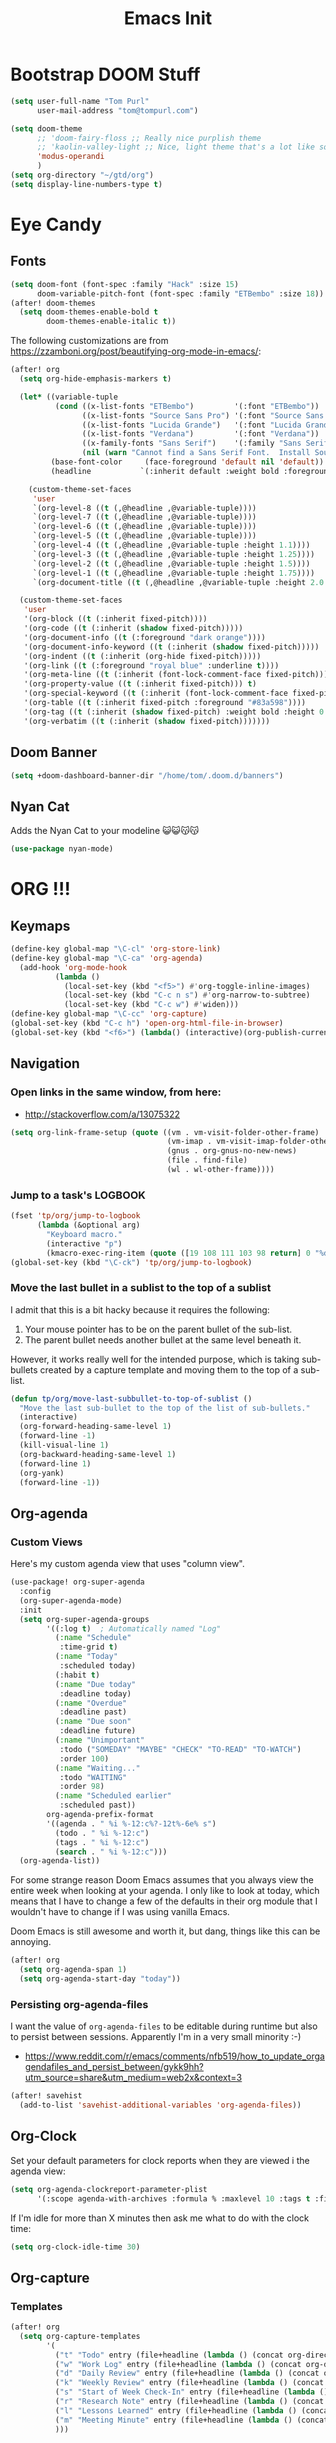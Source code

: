 #+TITLE: Emacs Init

* Bootstrap DOOM Stuff
#+BEGIN_SRC emacs-lisp
(setq user-full-name "Tom Purl"
      user-mail-address "tom@tompurl.com")

(setq doom-theme
      ;; 'doom-fairy-floss ;; Really nice purplish theme
      ;; 'kaolin-valley-light ;; Nice, light theme that's a lot like solarized but more green'
      'modus-operandi
      )
(setq org-directory "~/gtd/org")
(setq display-line-numbers-type t)
#+END_SRC
* Eye Candy
** Fonts
#+BEGIN_SRC emacs-lisp
(setq doom-font (font-spec :family "Hack" :size 15)
      doom-variable-pitch-font (font-spec :family "ETBembo" :size 18))
(after! doom-themes
  (setq doom-themes-enable-bold t
        doom-themes-enable-italic t))
#+END_SRC

The following customizations are from https://zzamboni.org/post/beautifying-org-mode-in-emacs/:

#+BEGIN_SRC emacs-lisp
(after! org
  (setq org-hide-emphasis-markers t)

  (let* ((variable-tuple
          (cond ((x-list-fonts "ETBembo")         '(:font "ETBembo"))
                ((x-list-fonts "Source Sans Pro") '(:font "Source Sans Pro"))
                ((x-list-fonts "Lucida Grande")   '(:font "Lucida Grande"))
                ((x-list-fonts "Verdana")         '(:font "Verdana"))
                ((x-family-fonts "Sans Serif")    '(:family "Sans Serif"))
                (nil (warn "Cannot find a Sans Serif Font.  Install Source Sans Pro."))))
         (base-font-color     (face-foreground 'default nil 'default))
         (headline           `(:inherit default :weight bold :foreground ,base-font-color)))

    (custom-theme-set-faces
     'user
     `(org-level-8 ((t (,@headline ,@variable-tuple))))
     `(org-level-7 ((t (,@headline ,@variable-tuple))))
     `(org-level-6 ((t (,@headline ,@variable-tuple))))
     `(org-level-5 ((t (,@headline ,@variable-tuple))))
     `(org-level-4 ((t (,@headline ,@variable-tuple :height 1.1))))
     `(org-level-3 ((t (,@headline ,@variable-tuple :height 1.25))))
     `(org-level-2 ((t (,@headline ,@variable-tuple :height 1.5))))
     `(org-level-1 ((t (,@headline ,@variable-tuple :height 1.75))))
     `(org-document-title ((t (,@headline ,@variable-tuple :height 2.0 :underline nil))))))

  (custom-theme-set-faces
   'user
   '(org-block ((t (:inherit fixed-pitch))))
   '(org-code ((t (:inherit (shadow fixed-pitch)))))
   '(org-document-info ((t (:foreground "dark orange"))))
   '(org-document-info-keyword ((t (:inherit (shadow fixed-pitch)))))
   '(org-indent ((t (:inherit (org-hide fixed-pitch)))))
   '(org-link ((t (:foreground "royal blue" :underline t))))
   '(org-meta-line ((t (:inherit (font-lock-comment-face fixed-pitch)))))
   '(org-property-value ((t (:inherit fixed-pitch))) t)
   '(org-special-keyword ((t (:inherit (font-lock-comment-face fixed-pitch)))))
   '(org-table ((t (:inherit fixed-pitch :foreground "#83a598"))))
   '(org-tag ((t (:inherit (shadow fixed-pitch) :weight bold :height 0.8))))
   '(org-verbatim ((t (:inherit (shadow fixed-pitch)))))))
#+END_SRC

** Doom Banner
#+BEGIN_SRC emacs-lisp
(setq +doom-dashboard-banner-dir "/home/tom/.doom.d/banners")
#+END_SRC
** Nyan Cat
Adds the Nyan Cat to your modeline 😺😺😽😽
#+BEGIN_SRC emacs-lisp
(use-package nyan-mode)
#+END_SRC
* ORG !!!
** Keymaps
#+BEGIN_SRC emacs-lisp
  (define-key global-map "\C-cl" 'org-store-link)
  (define-key global-map "\C-ca" 'org-agenda)
    (add-hook 'org-mode-hook
            (lambda ()
              (local-set-key (kbd "<f5>") #'org-toggle-inline-images)
              (local-set-key (kbd "C-c n s") #'org-narrow-to-subtree)
              (local-set-key (kbd "C-c w") #'widen)))
  (define-key global-map "\C-cc" 'org-capture)
  (global-set-key (kbd "C-c h") 'open-org-html-file-in-browser)
  (global-set-key (kbd "<f6>") (lambda() (interactive)(org-publish-current-file)))
#+END_SRC
** Navigation
*** Open links in the same window, from here:

- http://stackoverflow.com/a/13075322

#+BEGIN_SRC emacs-lisp
  (setq org-link-frame-setup (quote ((vm . vm-visit-folder-other-frame)
                                     (vm-imap . vm-visit-imap-folder-other-frame)
                                     (gnus . org-gnus-no-new-news)
                                     (file . find-file)
                                     (wl . wl-other-frame))))
#+END_SRC
*** Jump to a task's LOGBOOK
    #+BEGIN_SRC emacs-lisp
      (fset 'tp/org/jump-to-logbook
            (lambda (&optional arg)
              "Keyboard macro."
              (interactive "p")
              (kmacro-exec-ring-item (quote ([19 108 111 103 98 return] 0 "%d")) arg)))
      (global-set-key (kbd "\C-ck") 'tp/org/jump-to-logbook)
    #+END_SRC
*** Move the last bullet in a sublist to the top of a sublist

    I admit that this is a bit hacky because it requires the following:

    1. Your mouse pointer has to be on the parent bullet of the sub-list.
    2. The parent bullet needs another bullet at the same level beneath it.

    However, it works really well for the intended purpose, which is taking sub-bullets
    created by a capture template and moving them to the top of a sub-list.
    #+BEGIN_SRC emacs-lisp
      (defun tp/org/move-last-subbullet-to-top-of-sublist ()
        "Move the last sub-bullet to the top of the list of sub-bullets."
        (interactive)
        (org-forward-heading-same-level 1)
        (forward-line -1)
        (kill-visual-line 1)
        (org-backward-heading-same-level 1)
        (forward-line 1)
        (org-yank)
        (forward-line -1))
    #+END_SRC
** Org-agenda
*** Custom Views

Here's my custom agenda view that uses "column view".

#+BEGIN_SRC emacs-lisp
(use-package! org-super-agenda
  :config
  (org-super-agenda-mode)
  :init
  (setq org-super-agenda-groups
        '((:log t)  ; Automatically named "Log"
          (:name "Schedule"
           :time-grid t)
          (:name "Today"
           :scheduled today)
          (:habit t)
          (:name "Due today"
           :deadline today)
          (:name "Overdue"
           :deadline past)
          (:name "Due soon"
           :deadline future)
          (:name "Unimportant"
           :todo ("SOMEDAY" "MAYBE" "CHECK" "TO-READ" "TO-WATCH")
           :order 100)
          (:name "Waiting..."
           :todo "WAITING"
           :order 98)
          (:name "Scheduled earlier"
           :scheduled past))
        org-agenda-prefix-format
        '((agenda . " %i %-12:c%?-12t%-6e% s")
          (todo . " %i %-12:c")
          (tags . " %i %-12:c")
          (search . " %i %-12:c")))
  (org-agenda-list))
#+END_SRC

For some strange reason Doom Emacs assumes that you always view the entire week
when looking at your agenda. I only like to look at today, which means that I
have to change a few of the defaults in their org module that I wouldn't have to
change if I was using vanilla Emacs.

Doom Emacs is still awesome and worth it, but dang, things like this can be
annoying.

#+BEGIN_SRC emacs-lisp
(after! org
  (setq org-agenda-span 1)
  (setq org-agenda-start-day "today"))
#+END_SRC
*** Persisting org-agenda-files
I want the value of =org-agenda-files= to be editable during runtime but also to
persist between sessions. Apparently I'm in a very small minority :-)

- https://www.reddit.com/r/emacs/comments/nfb519/how_to_update_orgagendafiles_and_persist_between/gykk9hh?utm_source=share&utm_medium=web2x&context=3

#+BEGIN_SRC emacs-lisp
(after! savehist
  (add-to-list 'savehist-additional-variables 'org-agenda-files))
#+END_SRC

** Org-Clock
   Set your default parameters for clock reports when they are viewed i the agenda view:

#+BEGIN_SRC emacs-lisp
  (setq org-agenda-clockreport-parameter-plist
        '(:scope agenda-with-archives :formula % :maxlevel 10 :tags t :fileskip0 t :compact t :narrow 60 :score 0))
#+END_SRC

   If I'm idle for more than X minutes then ask me what to do with the clock time:

   #+BEGIN_SRC emacs-lisp
     (setq org-clock-idle-time 30)
   #+END_SRC

** Org-capture
*** Templates
#+BEGIN_SRC emacs-lisp
(after! org
  (setq org-capture-templates
        '(
          ("t" "Todo" entry (file+headline (lambda () (concat org-directory "/" "inbox.org")) "In-Process") "* TODO %? %^g")
          ("w" "Work Log" entry (file+headline (lambda () (concat org-directory "/" "WorkLogs.org")) "On-Deck") "** %(create-org-link 1) %?")
          ("d" "Daily Review" entry (file+headline (lambda () (concat org-directory "/" "Personal_Reviews.org")) "Daily") "** %(create-org-link 1 \"Daily Review\") %?")
          ("k" "Weekly Review" entry (file+headline (lambda () (concat org-directory "/" "Personal_Reviews.org")) "Weekly") "** %(create-org-link 1 \"Weekly Review\") %?")
          ("s" "Start of Week Check-In" entry (file+headline (lambda () (concat org-directory "/" "Personal_Reviews.org")) "Weekly") "** %(create-org-link 1 \"Start of Week Check-In\") %?")
          ("r" "Research Note" entry (file+headline (lambda () (concat org-directory "/" "ResearchNotes.org")) "In-Process") "** %(create-org-link nil) %?")
          ("l" "Lessons Learned" entry (file+headline (lambda () (concat org-directory "/" "LessonsLearned.org")) "Drafts") "** %(create-org-link nil) %?")
          ("m" "Meeting Minute" entry (file+headline (lambda () (concat org-directory "/" "MeetingMinutes.org")) "In-Process") "** %(create-org-link 1) %?")
          )))
#+END_SRC
** To-do Lists
*** Workflow States

#+BEGIN_SRC emacs-lisp
;; (after! org
;;   (setq org-todo-keywords
;;         '((sequence "TODO(t)" "WAIT(w@)" "|" "DONE(d!)" "CANCELED(c@)"))))
#+END_SRC

I'd also like to move transition logging to a drawer to keep things from getting
too cluttered:

#+BEGIN_SRC emacs-lisp
(after! org
  (setq org-log-into-drawer 't))
#+END_SRC

*** Misc Props
Have org measure todo completion percentage recursively. =nil= means
that you want it to look recursively.

#+BEGIN_SRC emacs-lisp
  (setq org-hierarchical-todo-statistics nil)
#+END_SRC

** Functions
**** Calculating Dates
#+BEGIN_SRC emacs-lisp
  (defvar org-link-date-stamp-format "%y%m%d"
    "Format of date stamps to use in Org links")

  (defun add-date-stamp-to-file-name (org-link)
    "Add a date stamp to the file name portion of an org link"
    (replace-regexp-in-string ":"
                              (concat ":"
                                      (format-time-string org-link-date-stamp-format (current-time))
                                      "-") org-link))

  (defun add-date-stamp-to-link-title (org-link)
    "Add a date stamp to the title portion of an org link"
    (replace-regexp-in-string "\\]\\["
                              (concat "]["
                                      (format-time-string org-link-date-stamp-format (current-time))
                                      " - ") org-link))
#+END_SRC
**** Misc

This is just a minor utility function.

#+BEGIN_SRC emacs-lisp
  (defun escape-file-titles (title)
    "Take an arbitrary string and replace all of the bad chars with
    underscores"
    (replace-regexp-in-string " " "_" title))
#+END_SRC

Here's a much better version of my create-org-link function courtesy
of -> http://emacs.stackexchange.com/a/12166/8228

#+BEGIN_SRC emacs-lisp
  (defun create-org-link (addDate? &optional title)
    "Takes a human-readable title for a link and returns a
     nicely-formatted file link."
    (interactive)
    (unless title
      (setq title
            (read-string "Please enter a title: ")))
    (let ((plain-file-link
           (format "[[file:%s.org][%s]]" (escape-file-titles title) title)))
      (let ((formatted-file-link
             (if addDate?
                 (add-date-stamp-to-file-name (add-date-stamp-to-link-title plain-file-link))
               plain-file-link)))
        (if (called-interactively-p)
            (insert formatted-file-link)
          formatted-file-link))))
#+END_SRC

**** Browser-related
#+BEGIN_SRC emacs-lisp
  (defun org-file-name-convert-to-html (org-file-name)
    "Convert an org file name into its HTML eqlivalent"
    (replace-regexp-in-string
     "\\(.*\\)\\/org\\/\\(.*\\)\.org$"
     "\\1/org/\\2.html" org-file-name))

  (defun open-org-html-file-in-browser ()
    "Open the current html version of the current org file in a web
    browser."
    (interactive)
    (browse-url-of-file (org-file-name-convert-to-html (buffer-file-name))))
#+END_SRC
** Org-publish
*** Bootstrap

#+BEGIN_SRC emacs-lisp
(require 'ox-publish)
#+END_SRC

#+RESULTS:
: ox-publish

** Yasnippet
#+BEGIN_SRC emacs-lisp
  ;; (defun yas/org-very-safe-expand ()
  ;;   (let ((yas/fallback-behavior 'return-nil)) (yas/expand)))

  ;; (add-hook 'org-mode-hook
  ;;           (lambda ()
  ;;             (make-variable-buffer-local 'yas/trigger-key)
  ;;             (setq yas/trigger-key [tab])
  ;;             (add-to-list 'org-tab-first-hook 'yas/org-very-safe-expand)
  ;;             (define-key yas/keymap [tab] 'yas/next-field)))
#+END_SRC

** Babel

Here's the languages that I can interpret. Note that there's a difference between the way that the =shell= language is loaded between older and newer versions of Emacs. This my hacky way of fixing it for now:

#+BEGIN_SRC emacs-lisp
    (cond
     ((string-equal system-type "windows-nt")
      (progn
        (org-babel-do-load-languages
         'org-babel-load-languages
         '((js . t)
           (emacs-lisp . t)
           (shell . t)
           (python . t)
           (dot . t)
           (plantuml . t)))))
     ((string-equal system-type "gnu/linux")
      (progn
        (org-babel-do-load-languages
         'org-babel-load-languages
         '((js . t)
           (emacs-lisp . t)
           (shell . t)
           (python . t)
           (dot . t)
           (plantuml . t))))))
#+END_SRC

I don't want to manually confirm that code written in the following
languages can be executed:

#+BEGIN_SRC emacs-lisp
  (defun my-org-confirm-evaluate (lang body)
    (and (not (string= lang "js"))
         (not (string= lang "dot"))
         (not (string= lang "python"))))

  (setq org-confirm-babel-evaluate 'my-org-confirm-evaluate)
#+END_SRC


Here are my global =src= block headers. So far, all this does is
ensure that the publishing process never executes the code in src
block (unless it's overrided at a lower lever of course).

#+BEGIN_SRC emacs-lisp
  (setq org-babel-default-header-args
        (cons '(:eval . "never-export")
              (assq-delete-all :eval org-babel-default-header-args)))
#+END_SRC

** Tags
These are the tags that I will use the most when creating new tasks.


#+BEGIN_SRC emacs-lisp
  (cond
   ((not (string= "poochie" (system-name)))
    (progn
      ;; Work-related tags
      (setq org-tag-alist '(
                            ("c_admin" . ?a)
                            ("c_coding" . ?c)
                            ("c_documentation" . ?d)
                            ("goal" . ?g)
                            ("c_hardware_troubleshooting" . ?h)
                            ("c_training" . ?i)
                            ("c_knowledge_transfer" . ?k)
                            ("c_manual_testing" . ?m)
                            ("c_monitoring" . ?n)
                            ("c_meetings" . ?e)
                            ("objective" . ?o)
                            ("c_hr" . ?r)
                            ("c_agile_process_stuff" . ?s)
                            ("today" . ?t)
                            ("c_system_maintenance" . ?z)))))
   ((string= "poochie" (system-name))
    (progn
      (setq org-tag-alist '(
                            ("c_bills" . ?b)
                            ("c_chore" . ?c)
                            ("c_errand" . ?e)
                            ("c_self_care" . ?s)
                            ("today" . ?t))))))
#+END_SRC

Here's the tags that I exclude from tag inheritance:

#+BEGIN_SRC emacs-lisp
  (setq org-tags-exclude-from-inheritance (quote ("crypt")))
#+END_SRC
** Images
   This turns on inline images at startup:

   #+BEGIN_SRC emacs-lisp
     (setq org-startup-with-inline-images t)
   #+END_SRC

   ... and this scales them down when viewing them inline:

   #+BEGIN_SRC emacs-lisp
     (setq org-image-actual-width t)
   #+END_SRC
** Property Help
*** Inherited Properties
    Here's my list of properties that can be inherited. I like to keep this small so
    as not to adversely affect the speed of agenda searches.

    #+BEGIN_SRC emacs-lisp
      (setq org-use-property-inheritance
            (list "FEATURE_NUM"
                  "STORY_NUM"
                  "ORDERED"))
    #+END_SRC
** Priorities
Let's make it A-E and make them looks cool.
#+BEGIN_SRC emacs-lisp
(after! org (setq org-highest-priority ?A
                  org-lowest-priority ?E
                  org-default-priority ?C
                  org-fancy-priorities-mode nil))
#+END_SRC

* Zettelkasten / Note Taking / PKM
** org-roam
#+BEGIN_SRC emacs-lisp
(use-package! org-roam
  :hook
  (after-init . org-roam-mode)
  :custom
  (if (string= "poochie" (system-name))
      (org-roam-directory "~/Dropbox/TomsDocs/org/roam/")
    (org-roam-directory "/home/tom/gtd/org/roam"))
  :bind (:map org-roam-mode-map
         (("C-c n l" . org-roam)
          ("C-c n f" . org-roam-find-file)
          ("C-c n g" . org-roam-graph))
         :map org-mode-map
         (("C-c n i" . org-roam-insert))
         (("C-c n I" . org-roam-insert-immediate))))
#+END_SRC
** org-web-tools
This is a fantastic plugin that makes it easy to copy things from the web into
=org-mode= docs. This is especially useful when I want to store an offline copy
of a web page and then annotate it in =org-roam=.

#+BEGIN_SRC emacs-lisp
(require 'org-web-tools)
#+END_SRC
** Fleeting Notes
The best place I've found for storing *fleeting notes* that I can easily access
and update on my laptop and phone is my Nextcloud Notes instance.

This function automatically jumps to today's journal file and creates it if
necessary.

#+BEGIN_SRC emacs-lisp
(defun tp/roam/goto-today-journal-entry ()
  "Open a journal entry as a markdown file with today's datestamp."
  (interactive)
  (find-file (concat "~/Nextcloud/Notes/"
                     (format-time-string org-link-date-stamp-format (current-time))
                     ".md")))


#+END_SRC
** Private Journal
I don't like writing long-form or encrypted notes using markdown. I prefer org formatting and all of the awesome features that come with it. So for that I use =org-journal=.

#+BEGIN_SRC emacs-lisp
(use-package! org-journal
  :hook (prog-mode . org-journal-mode)
  :config
  (setq org-journal-file-format "%Y%m%d.org"))
#+END_SRC

* Magit
** SSH Stuff
*** Linux
    I nee to copy some environment variables from my shell in order to use
    =ssh-agent=. Please note that this also makes everything else (including
    =rsync-dired=) work with =ssh-agent= too.

    TODO - Install this automatically

    #+BEGIN_SRC emacs-lisp
      (cond
       ((string-equal system-type "gnu/linux")
        (progn
          (require 'exec-path-from-shell)
          (exec-path-from-shell-copy-env "SSH_AGENT_PID")
          (exec-path-from-shell-copy-env "SSH_AUTH_SOCK")
          )))
    #+END_SRC

** Keymaps
   I like having my own custom keymap for Magit.

#+BEGIN_SRC emacs-lisp
  (progn
    (define-prefix-command 'tp/magit/key-map)
    (define-key tp/magit/key-map (kbd "s") 'magit-status)
    (define-key tp/magit/key-map (kbd "b") 'magit-branch-popup)
    (define-key tp/magit/key-map (kbd "c") 'magit-checkout)
    (define-key tp/magit/key-map (kbd "d") 'magit-diff-popup)
    ;; Show the git log for the current file.
    (define-key tp/magit/key-map (kbd "l") 'magit-log-buffer-file))
  (global-set-key (kbd "\C-cm") tp/magit/key-map)
#+END_SRC

   I'm also already using =C-x gg= as a shortcut to jump to the top of a buffer, so
   I'm not a huge fan of Magit using =C-x g= to run =magit-status=. So let's nuke
   that:

   #+BEGIN_SRC emacs-lisp
     (global-unset-key (kbd "C-x g"))
   #+END_SRC
* Timestamp Stuff

#+BEGIN_SRC emacs-lisp
  (defvar current-date-time-format "%a %b %d %H:%M:%S %Z %Y"
    "Format of date to insert with `insert-current-date-time' func
  See help of `format-time-string' for possible replacements")

  (defvar current-date-format-for-org "** %m/%d/%Y"
    "Format of date to insert with `insert-current-date' func for org files.
  See help of `format-time-string' for possible replacements")

  (defvar current-date-format-for-links "%m-%d-%Y"
    "This format works better for HTML links than the org format.")

  (defvar current-date-format "%m/%d/%Y"
    "Format of date to insert with `insert-current-date' func.
  Note the weekly scope of the command's precision.")

  (defvar current-time-format-for-org "*** %H:%M"
    "Format of date to insert with `insert-current-time' func for org files.
  Note the weekly scope of the command's precision.")

  (defvar current-time-format "%H:%M:%S"
    "Format of date to insert with `insert-current-time' func.
  Note the weekly scope of the command's precision.")

  (defvar current-time-format-no-delim "%H%M%S"
    "Format of date with no delimiters.")

  (defun insert-current-date-for-org ()
    "insert the current date as a heading into an org file.
  Uses `current-date-time-format' for the formatting the date/time."
    (interactive)
    (insert (format-time-string current-date-format-for-org (current-time)))
    (insert "\n")
    )

  (defun insert-current-date-for-links ()
    "Insert the current date in a way that works in HTML
    links."
    (interactive)
    (insert (format-time-string current-date-format-for-links (current-time)))
    )

  (defun get-current-date-for-links ()
    "Retrieves the current date in a way that works in HTML
    links."
    (interactive)
    (format-time-string current-date-format-for-links (current-time))
    )

  (defun insert-current-date ()
    "insert the current date into current buffer.
  Uses `current-date-time-format' for the formatting the date/time."
    (interactive)
    (insert (format-time-string current-date-format (current-time)))
    )

  (defun get-current-date ()
    "Returns the current date. Uses `current-date-time-format` for the formatting of the date/time"
    (interactive)
    (format-time-string current-date-format (current-time)))

  (defun insert-current-time-for-org ()
    "insert the current time as a heading into an org file."
    (interactive)
    (insert (format-time-string current-time-format-for-org (current-time)))
    (insert "\n")
    )

  (defun insert-new-day-headings ()
    "insert the 'new day' heading into an org file"
    (interactive)
    (insert-current-date-for-org)
    (insert "\n")
    (insert-current-time-for-org)
    (insert "\n")
    )

  (defun insert-current-date-time ()
    "insert the current date and time into current buffer.
  Uses `current-date-time-format' for the formatting the date/time."
    (interactive)
    (insert "==========\n")
					  ;       (insert (let () (comment-start)))
    (insert (format-time-string current-date-time-format (current-time)))
    (insert "\n")
    )

  (defun insert-current-time ()
    "insert the current time (1-week scope) into the current buffer."
    (interactive)
    (insert (format-time-string current-time-format (current-time)))
    )

  (defun get-current-time ()
    "Returns the current time (1-week scope).."
    (interactive)
    (format-time-string current-time-format (current-time)))

  (defun get-current-time-no-delim ()
    "Returns the current time with no delimiters."
    (interactive)
    (format-time-string current-time-format-no-delim (current-time)))
#+END_SRC
* Dev
** Misc
*** Projectile
[[https://www.projectile.mx/en/latest/usage/][Projectile]] is a fantastic package that makes it easier to work within a project
using Emacs.

I'm not a huge fan of it's built-in prefix though so let's fix that:

#+BEGIN_SRC emacs-lisp
(setq projectile-completion-system 'helm)
(setq projectile-keymap-prefix (kbd "C-c p"))
(setq projectile-globally-ignored-directories
      (append '(".git" ".pytest_cache" ".vscode" "Output" "venv" "venv3" "node_modules")))
(setq projectile-globally-ignored-files
      (append '("*~" "*#" "log.html" "output.xml" "report.html")))
#+END_SRC

*** Indent
    This turns off tabs and replaces them with 4 spaces for most major
    modes:

 #+BEGIN_SRC emacs-lisp
   (setq-default c-basic-offset 4)
   (setq-default indent-tabs-mode nil)
 #+END_SRC
*** Highlighting the Current Line
#+BEGIN_SRC emacs-lisp
  (global-hl-line-mode)
#+END_SRC
*** Line numbers
Turn them off by default
#+BEGIN_SRC emacs-lisp
(setq display-line-numbers-type nil)
#+END_SRC
** Robot Mode
*** Bootstrap
 #+BEGIN_SRC emacs-lisp
   (add-to-list 'auto-mode-alist
                '("\\.txt\\'" . robot-mode))
   (add-to-list 'auto-mode-alist
                '("\\.robot\\'" . robot-mode))
 #+END_SRC
*** Keymaps
 #+BEGIN_SRC emacs-lisp
   (add-hook 'robot-mode-hook
             (lambda () (local-set-key (kbd "<f5>") #'robot-mode-find-kw)))
 #+END_SRC
** Lisp
*** Paredit

Let's just turn it on for everything :smile:

  #+BEGIN_SRC emacs-lisp
    (use-package paredit
      :hook ((emacs-lisp-mode . enable-paredit-mode)
             (eval-expression-minibuffer-setup . enable-paredit-mode)
             (ielm-mode . enable-paredit-mode)
             (lisp-mode . enable-paredit-mode)
             (lisp-interaction-mode . enable-paredit-mode)
             (scheme-mode . enable-paredit-mode)))

  #+END_SRC
*** Paren matching
    These customizations make it easier to know where code blocks are.
    #+BEGIN_SRC emacs-lisp
      (show-paren-mode 1)
    #+END_SRC
** REST
*** Verb
#+BEGIN_SRC emacs-lisp
(with-eval-after-load 'org
  (define-key org-mode-map (kbd "C-c C-r") verb-command-map))
#+END_SRC
* Text Search
** Swiper and Ivy

The killer feature here is using Swiper instead of incremental search when hitting C-s:

#+BEGIN_SRC emacs-lisp
(ivy-mode 1)
(setq ivy-use-virtual-buffers t)
(setq enable-recursive-minibuffers t)
(global-set-key "\C-s" 'swiper)
(global-set-key (kbd "C-c C-r") 'ivy-resume)
(global-set-key (kbd "<f6>") 'ivy-resume)
(define-key minibuffer-local-map (kbd "C-r") 'counsel-minibuffer-history)
#+END_SRC
* Web Browsing
  Make =eww= create a new buffer if executed from a non-=eww= buffer. This allows you to
  easily create more than one =eww= buffer. Also, I copied this from
  https://emacs.stackexchange.com/a/24477/8228, which was copied from Xah's erogemacs tips
  (like a lot of stuff in this file).

  #+BEGIN_SRC emacs-lisp
    ;; Auto-rename new eww buffers
    (defun xah-rename-eww-hook ()
      "Rename eww browser's buffer so sites open in new page."
      (rename-buffer "eww" t))
    (add-hook 'eww-mode-hook #'xah-rename-eww-hook)
  #+END_SRC

* Scratch Buffer
** Saving And Restoring The Buffer
   Also stole from EOS:
   #+BEGIN_SRC emacs-lisp
     (defun eos/core/save-persistent-scratch ()
       "Write the contents of *scratch* to the file name
     `persistent-scratch-file-name'."
       (with-current-buffer (get-buffer-create "*scratch*")
         (write-region (point-min) (point-max) "~/.emacs.d/persistent-scratch")))

     (defun eos/core/load-persistent-scratch ()
       "Load the contents of `persistent-scratch-file-name' into the
       scratch buffer, clearing its contents first."
       (interactive)
       (if (file-exists-p "~/.emacs.d/persistent-scratch")
           (with-current-buffer (get-buffer "*scratch*")
             (delete-region (point-min) (point-max))
             (insert-file-contents "~/.emacs.d/persistent-scratch"))))

     (add-hook 'after-init-hook 'eos/core/load-persistent-scratch)
     (add-hook 'kill-emacs-hook 'eos/core/save-persistent-scratch)
   #+END_SRC
** Showing All Open Buffers in the Mini-Buffer
#+BEGIN_SRC emacs-lisp
(define-key global-map (kbd "C-x b") 'helm-mini)
#+END_SRC
* Syncing
  I like to sync some of my files using Syncthing. The problem is when I do the following:

  1. Edit a file on my laptop and save and sync without killing the buffer.
  2. Edit the same file on my phone using Orgzly and sync.
  3. Sync everything on my laptop and visit the same buffer in Emacs.

  At this point I would be looking at the version of the file from step 1 on my laptop. To
  view the step 2 updates I would need to manually revert the buffer, and chances are I
  wouldn't know which buffers to revert.

  I therefore am turning on =global-auto-revert-mode= to see if that helps.

  #+BEGIN_SRC emacs-lisp
    (global-auto-revert-mode 1)
  #+END_SRC
* Window Management
** Functions
   I just love this, it was stupid simple to write and I think I use it a least 10 times a
   day. It "moves" the current window into a new frame.

   What does that mean? Let's say you split your current window (which is called a *frame*
   in Emacs) into 2 using =Ctrl-3= or something like that and then realize that you would
   /really/ like to focus on the buffer in that "split" (which is called a *window* in
   Emacs). Wouldn't it be great if you could just move it to a new frame?

   #+BEGIN_SRC emacs-lisp
     (defun tp/wm/move-window-to-new-frame ()
       "Take the content of the current window and move it to its own
        frame"
       (interactive)
       (make-frame)
       (delete-window))
   #+END_SRC
* Buffer Management
** ibuffer
   First let's set the keystrokes:

#+BEGIN_SRC emacs-lisp
  (global-set-key (kbd "C-x C-b") 'ibuffer) ;; Use Ibuffer for Buffer List
#+END_SRC

   Next let's group buffers:

   #+BEGIN_SRC emacs-lisp
     (setq ibuffer-saved-filter-groups
           '(("home"
              ("emacs-config" (filename . "emacs-init.org"))
              ("Org" (or (mode . org-mode)
                         (filename . "OrgMode")
                         (name . "\*Org Agenda\*")))
              ("Dired" (or (mode . dired-mode)
                           (name . "\*Sunrise\*")))
              ("Dev" (or (mode . python-mode)
                         (mode . robot-mode)))
              ("Magit" (or (name . "\*magit")
                           (name . "magit")
                           (mode . magit-mode)))
              ("EXWM" (or (mode . exwm-mode)
                          (name . "\*EXWM\*")))
              ("Shells" (or (mode . eshell-mode)
                            (mode . shell-mode)
                            (mode . comint-mode))))
             ("eww" (or (mode . eww-mode)
                        (mode . eww-bookmark-mode)))
             ("Help" (or (name . "\*Help\*")
                         (name . "\*Apropos\*")
                         (name . "\*info\*")))))

     (add-hook 'ibuffer-mode-hook
               '(lambda ()
                  (ibuffer-switch-to-saved-filter-groups "home")))

   #+END_SRC
* Encryption
** GPG
*** Easy GPG Assistant
    This is Emac's built-in interface GPG that I like to use to transparently encrypt
    entire files. When you use it you should put something like this at the top of
    your file:

#+BEGIN_EXAMPLE
# -*- mode:org; epa-file-encrypt-to: ("something@tompurl.com") -*-
#+END_EXAMPLE

You can replace the email address with the public key's id.

    #+BEGIN_SRC emacs-lisp
      (require 'epa-file)
      (epa-file-enable)
      (setq epa-pinentry-mode 'loopback)
    #+END_SRC

    I hate to admit it but my current process for whole-file encryption goes like
    this:

    1. I add a line that looks something like this to the top of my file:
       - =# -*- mode:org; epa-file-encrypt-to: ("5BF5A514D04978DD") -*-=
    2. I then drop into the command line and run a command that looks something like
       this:
       - =gpg --output foo.org.gpg --encrypt --recipient 5BF5A514D04978DD foo.org
    3. I then test that I can open =foo.org.gpg= in Emacs seamlessly.
*** Org-mode
I use this to encrypt sections of org documents. You just have to tag the
section with =crypt=.

#+BEGIN_SRC emacs-lisp
(require 'org-crypt)
(org-crypt-use-before-save-magic)
(setq org-crypt-key "5BF5A514D04978DD")
#+END_SRC
** Authinfo File and Referencing Passwords
I would like to reference passwords from files that *aren't* stored in version
control. Here's an easy way to do that with an [[~/.authinfo.gpg]] file.

I got this function from [[https://www.reddit.com/r/emacs/comments/kv2ziq/how_to_encrypt_your_passwords_with_emacs/][the following reddit discussion]].

#+BEGIN_SRC emacs-lisp
(defun tp/lookup-password (&rest keys)
  (when-let ((result (apply #'auth-source-search keys)))
    (funcall (plist-get (car result) :secret))))
#+END_SRC

* Bookmarks
   Since I run Emacs as a user service it is unceremoniously killed every time I
   log out of a session. My bookmarks are therefore never saved. This fixes that
   by saving my bookmarks every time I change one.

   #+BEGIN_SRC emacs-lisp
     (setq bookmark-save-flag 1)
   #+END_SRC
* Server stuff

#+BEGIN_SRC emacs-lisp
(require 'server)
(or (eq (server-running-p) t)
    (server-start))
#+END_SRC
* Epub
** nov
#+BEGIN_SRC emacs-lisp
(add-to-list 'auto-mode-alist '("\\.epub\\'" . nov-mode))
(defun my-nov-font-setup ()
  (face-remap-add-relative 'variable-pitch
                           :family "ETBembo"
                           :size 220))
(add-hook 'nov-mode-hook 'my-nov-font-setup)
#+END_SRC

* Multimedia
** Macros
*** flac2mp3

It's a royal pain in a shell script to loop over a list of files using the
shell, so here's what I do instead.

1. =find . -name "*flac*" > flac.sh=
2. Add a shebang and =set -e= to the top of =flac.sh=
3. Execute this macro on every line after positioning the cursor in the first column.

#+BEGIN_SRC emacs-lisp
(fset 'tp/mm/flac2mp3
      (lambda (&optional arg)
        "Keyboard macro."
        (interactive "p")
        (kmacro-exec-ring-item
         (quote ([67108896 5 134217847 1 102 102 109 112 101 103 32 45 105 32 34 5 34 32 45 97 98 32 51 50 48 107 32 45 109 97 112 95 109 101 116 97 100 97 116 97 32 48 32 45 105 100 118 backspace 51 118 50 95 118 101 114 115 105 111 110 32 51 32 34 25 backspace backspace backspace backspace 109 112 51 34 14 1] 0 "%d")) arg)))
#+END_SRC

* Registers
** Org
#+BEGIN_SRC emacs-lisp
  (set-register ?w (cons 'file (concat org-directory "/WorkLogs.org")))
  (set-register ?i (cons 'file (concat org-directory "/index.org")))
  (set-register ?j (cons 'file (concat org-directory "/journal/" (format-time-string "%Y%m%d") ".org")))
#+END_SRC
** Misc
#+BEGIN_SRC emacs-lisp
  (set-register ?e (cons 'file "~/.doom.d/config.org"))
  (set-register ?s (get-buffer "*scratch*"))
#+END_SRC
* Shell Stuff
** Eshell
*** eshell-bookmark
This is super helpful, especially when used with tramp to access things like
remote servers or docker containers:

#+BEGIN_SRC emacs-lisp
(use-package eshell-bookmark
  :after eshell
  :config
  (add-hook 'eshell-mode-hook #'eshell-bookmark-setup))
#+END_SRC
*** Aliases
#+BEGIN_SRC emacs-lisp
(defalias 'ff 'find-file)
#+END_SRC

* RSS
** Elfeed
#+BEGIN_SRC emacs-lisp
(setq rmh-elfeed-org-files (list "~/gtd/org/RSS_Feeds.org"))
#+END_SRC
* Writing
** Blogging
The writefreely mode for Emacs makes it trivially easy to write blog posts.

#+BEGIN_SRC emacs-lisp
(use-package writefreely
  :after org
  :config (setq writefreely-auth-token (tp/lookup-password :host "write.as")))
#+END_SRC
** Writer Words Goal
I'm trying this out to see if it will improve the quality and quantity of my
prose writing.

#+BEGIN_SRC emacs-lisp
(use-package wwg)
#+END_SRC

* Email
** mu4e / protonmail
#+BEGIN_SRC emacs-lisp
(when (string= "poochie" (system-name))
  (add-to-list 'load-path "/home/tom/.nix-profile/share/emacs/site-lisp/mu4e")
  (add-to-list 'gnutls-trustfiles (expand-file-name "~/.config/protonmail/bridge/cert.pem"))
  (setq +mu4e-backend 'offlineimap)
  (use-package mu4e
    :custom
    (gnutls-log-level 2)
    (mu4e-attachment-dir "~/Downloads")
    (mu4e-get-mail-command "offlineimap")
    (mu4e-sent-folder "/protonmail-tompurl/INBOX")
    (mu4e-trash-folder "/protonmail-tompurl/Trash")
    (mu4e-drafts-folder "/protonmail-tompurl/Drafts")
    (mu4e-refile-folder "/protonmail-tompurl/Archive")
    (mu4e-change-filenames-when-moving nil)   ; t for mbsync
    (message-send-mail-function 'smtpmail-send-it)
    (smtpmail-auth-credentials "~/.authinfo.gpg")
    (smtpmail-smtp-server "127.0.0.1")
    ;; (smtpmail-stream-type 'starttls)
    (smtpmail-smtp-service 1025)
    )
  )
#+END_SRC
